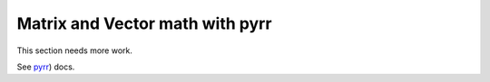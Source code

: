 
Matrix and Vector math with pyrr
================================

This section needs more work.

See `pyrr <https://pyrr.readthedocs.io/en/latest/>`__) docs.
